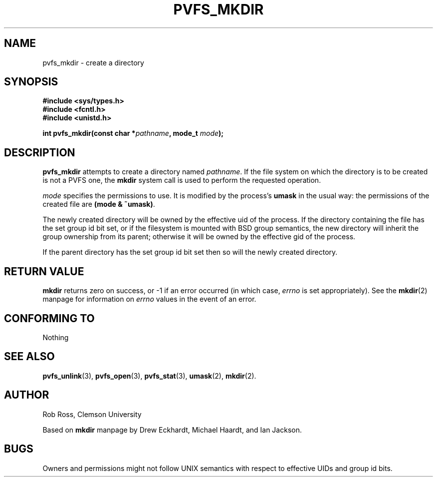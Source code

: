 .\" Hey Emacs! This file is -*- nroff -*- source.
.\"
.\" This manpage is copyright (c) 1997 Clemson University.
.\"
.\" Written by Rob Ross and Matt Cettei.
.\"
.\" Permission is granted to make and distribute verbatim copies of this
.\" manual provided the copyright notice and this permission notice are
.\" preserved on all copies.
.\"
.\" Permission is granted to copy and distribute modified versions of this
.\" manual under the conditions for verbatim copying, provided that the
.\" entire resulting derived work is distributed under the terms of a
.\" permission notice identical to this one
.\"
.\" The author(s) assume no responsibility for errors or omissions, or
.\" for damages resulting from the use of the information contained herein.
.\"
.\" Formatted or processed versions of this manual, if unaccompanied by
.\" the source, must acknowledge the copyright and authors of this work.
.\"
.\" Contact:  Rob Ross    rbross@parl.eng.clemson.edu
.\"           Matt Cettei mcettei@parl.eng.clemson.edu
.\" 
.TH PVFS_MKDIR 3 "2 December 1997" "PVFS calls"
.SH NAME
pvfs_mkdir \- create a directory
.SH SYNOPSIS
.nf
.B #include <sys/types.h>
.B #include <fcntl.h>
.B #include <unistd.h>
.sp
.BI "int pvfs_mkdir(const char *" pathname ", mode_t " mode );
.fi
.SH DESCRIPTION
.B pvfs_mkdir
attempts to create a directory named
.IR pathname .
If the file system on which the directory is to be created is not a PVFS
one, the
.B mkdir
system call is used to perform the requested operation.

.I mode
specifies the permissions to use. It is modified by the process's
.BR umask
in the usual way: the permissions of the created file are
.BR "(mode & ~umask)" .

The newly created directory will be owned by the effective uid of the
process.  If the directory containing the file has the set group id
bit set, or if the filesystem is mounted with BSD group semantics, the
new directory will inherit the group ownership from its parent;
otherwise it will be owned by the effective gid of the process.

If the parent directory has the set group id bit set then so will the
newly created directory.

.SH RETURN VALUE
.BR mkdir
returns zero on success, or -1 if an error occurred (in which case,
.I errno
is set appropriately). See the 
.BR mkdir "(2)
manpage for information on 
.I errno
values in the event of an error.
.SH CONFORMING TO
Nothing
.SH SEE ALSO
.BR pvfs_unlink "(3), " pvfs_open "(3), " pvfs_stat "(3), " umask (2),
.BR mkdir "(2).
.SH AUTHOR
Rob Ross, Clemson University

Based on 
.B mkdir
manpage by Drew Eckhardt, Michael Haardt, and Ian Jackson.
.SH BUGS
Owners and permissions might not follow UNIX semantics with respect to
effective UIDs and group id bits.
